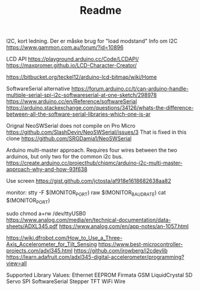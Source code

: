 #+TITLE: Readme

I2C, kort ledning. Der er måske brug for "load modstand"
Info om I2C
https://www.gammon.com.au/forum/?id=10896

LCD API
https://playground.arduino.cc/Code/LCDAPI/
https://maxpromer.github.io/LCD-Character-Creator/

https://bitbucket.org/teckel12/arduino-lcd-bitmap/wiki/Home

SoftwareSerial alternative
https://forum.arduino.cc/t/can-arduino-handle-multiple-serial-spi-i2c-softwareserial-at-one-sketch/298978
https://www.arduino.cc/en/Reference/softwareSerial
https://arduino.stackexchange.com/questions/34126/whats-the-difference-between-all-the-software-serial-libraries-which-one-is-ar

Orignal NeoSWSerial does not compile on Pro Micro
https://github.com/SlashDevin/NeoSWSerial/issues/3
That is fixed in this clone
https://github.com/SRGDamia1/NeoSWSerial


Arduino multi-master approach. Requires four wires between the two arduinos, but only two for the common i2c bus.
https://create.arduino.cc/projecthub/chipmc/arduino-i2c-multi-master-approach-why-and-how-93f638

Use screen
https://gist.github.com/jctosta/af918e1618682638aa82

monitor:
         stty -F $(MONITOR_PORT) raw $(MONITOR_BAUDRATE)
         cat $(MONITOR_PORT)

sudo chmod a+rw /dev/ttyUSB0
https://www.analog.com/media/en/technical-documentation/data-sheets/ADXL345.pdf
https://www.analog.com/en/app-notes/an-1057.html

https://wiki.dfrobot.com/How_to_Use_a_Three-Axis_Accelerometer_for_Tilt_Sensing
https://www.best-microcontroller-projects.com/adxl345.html
https://github.com/jrowberg/i2cdevlib
https://learn.adafruit.com/adxl345-digital-accelerometer/programming?view=all

Supported Library Values:
    Ethernet
    EEPROM
    Firmata
    GSM
    LiquidCrystal
    SD
    Servo
    SPI
    SoftwareSerial
    Stepper
    TFT
    WiFi
    Wire
